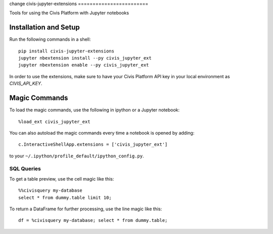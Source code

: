change
civis-jupyter-extensions
========================

.. image:: https://travis-ci.org/civisanalytics/civis-jupyter-extensions.svg?branch=master
    :target: https://travis-ci.org/civisanalytics/civis-jupyter-extensions

Tools for using the Civis Platform with Jupyter notebooks

Installation and Setup
----------------------

Run the following commands in a shell::

    pip install civis-jupyter-extensions
    jupyter nbextension install --py civis_jupyter_ext
    jupyter nbextension enable --py civis_jupyter_ext

In order to use the extensions, make sure to have your Civis Platform API key in
your local environment as `CIVIS_API_KEY`.

Magic Commands
--------------

To load the magic commands, use the following in ipython or a
Jupyter notebook::

    %load_ext civis_jupyter_ext

You can also autoload the magic commands every time a notebook is opened by
adding::

    c.InteractiveShellApp.extensions = ['civis_jupyter_ext']

to your ``~/.ipython/profile_default/ipython_config.py``.

SQL Queries
~~~~~~~~~~~

To get a table preview, use the cell magic like this::

    %%civisquery my-database
    select * from dummy.table limit 10;

To return a DataFrame for further processing, use the line magic like this::

    df = %civisquery my-database; select * from dummy.table;

